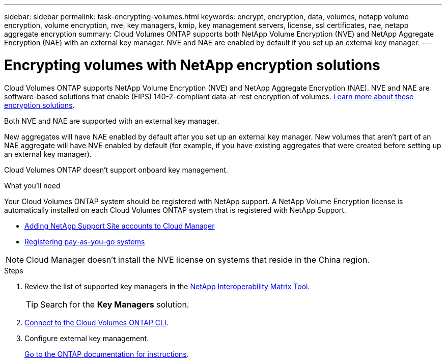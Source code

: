 ---
sidebar: sidebar
permalink: task-encrypting-volumes.html
keywords: encrypt, encryption, data, volumes, netapp volume encryption, volume encryption, nve, key managers, kmip, key management servers, license, ssl certificates, nae, netapp aggregate encryption
summary: Cloud Volumes ONTAP supports both NetApp Volume Encryption (NVE) and NetApp Aggregate Encryption (NAE) with an external key manager. NVE and NAE are enabled by default if you set up an external key manager.
---

= Encrypting volumes with NetApp encryption solutions
:toc: macro
:hardbreaks:
:nofooter:
:icons: font
:linkattrs:
:imagesdir: ./media/

[.lead]
Cloud Volumes ONTAP supports NetApp Volume Encryption (NVE) and NetApp Aggregate Encryption (NAE). NVE and NAE are software-based solutions that enable (FIPS) 140-2–compliant data-at-rest encryption of volumes. link:concept-security.html[Learn more about these encryption solutions].

Both NVE and NAE are supported with an external key manager.

ifdef::azure,gcp[]
If you use NVE, you have the option to use your cloud provider's key vault to protect ONTAP encryption keys:
ifdef::azure[]
* Azure Key Vault (AKV)
endif::azure[]
ifdef::gcp[]
* Google Cloud Key Management Service
endif::gcp[]
endif::azure,gcp[]

New aggregates will have NAE enabled by default after you set up an external key manager. New volumes that aren't part of an NAE aggregate will have NVE enabled by default (for example, if you have existing aggregates that were created before setting up an external key manager).

Cloud Volumes ONTAP doesn't support onboard key management.

.What you'll need

Your Cloud Volumes ONTAP system should be registered with NetApp support. A NetApp Volume Encryption license is automatically installed on each Cloud Volumes ONTAP system that is registered with NetApp Support.

* https://docs.netapp.com/us-en/cloud-manager-setup-admin/task-adding-nss-accounts.html[Adding NetApp Support Site accounts to Cloud Manager^]
* link:task-registering.html[Registering pay-as-you-go systems]

NOTE: Cloud Manager doesn't install the NVE license on systems that reside in the China region.

.Steps

. Review the list of supported key managers in the http://mysupport.netapp.com/matrix[NetApp Interoperability Matrix Tool^].
+
TIP: Search for the *Key Managers* solution.

. link:task-connecting-to-otc.html[Connect to the Cloud Volumes ONTAP CLI^].

. Configure external key management.
+
https://docs.netapp.com/us-en/ontap/encryption-at-rest/configure-external-key-management-overview-concept.html[Go to the ONTAP documentation for instructions^].
